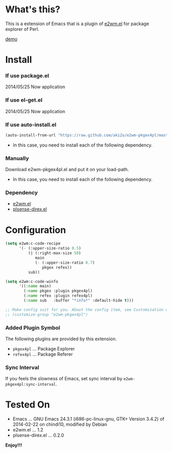 #+OPTIONS: toc:nil

* What's this?
  
  This is a extension of Emacs that is a plugin of [[https://github.com/kiwanami/emacs-window-manager][e2wm.el]] for package explorer of Perl.  

  [[file:image/demo.png][demo]]

  
* Install
  
*** If use package.el

    2014/05/25 Now application
    
*** If use el-get.el

    2014/05/25 Now application
    
*** If use auto-install.el
    
    #+BEGIN_SRC lisp
(auto-install-from-url "https://raw.github.com/aki2o/e2wm-pkgex4pl/master/e2wm-pkgex4pl.el")
    #+END_SRC
    
    - In this case, you need to install each of the following dependency.
      
*** Manually
    
    Download e2wm-pkgex4pl.el and put it on your load-path.  
    
    - In this case, you need to install each of the following dependency.
      
*** Dependency
    
    - [[https://github.com/kiwanami/emacs-window-manager][e2wm.el]]
    - [[https://github.com/aki2o/plsense-direx][plsense-direx.el]]
      
      
* Configuration

  #+BEGIN_SRC lisp
(setq e2wm:c-code-recipe
      '(- (:upper-size-ratio 0.5)
          (| (:right-max-size 50)
             main
             (- (:upper-size-ratio 0.7)
                pkgex refex))
          sub))

(setq e2wm:c-code-winfo
      '((:name main)
        (:name pkgex :plugin pkgex4pl)
        (:name refex :plugin refex4pl)
        (:name sub   :buffer "*info*" :default-hide t)))

;; Make config suit for you. About the config item, see Customization or eval the following sexp.
;; (customize-group "e2wm-pkgex4pl")
  #+END_SRC

*** Added Plugin Symbol

    The following plugins are provided by this extension.  

    - =pkgex4pl= ... Package Explorer
    - =refex4pl= ... Package Referer

*** Sync Interval

    If you feels the slowness of Emacs, set sync interval by =e2wm-pkgex4pl:sync-interval=.  


* Tested On
  
  - Emacs ... GNU Emacs 24.3.1 (i686-pc-linux-gnu, GTK+ Version 3.4.2) of 2014-02-22 on chindi10, modified by Debian
  - e2wm.el ... 1.2
  - plsense-direx.el ... 0.2.0
    
    
  *Enjoy!!!*
  
